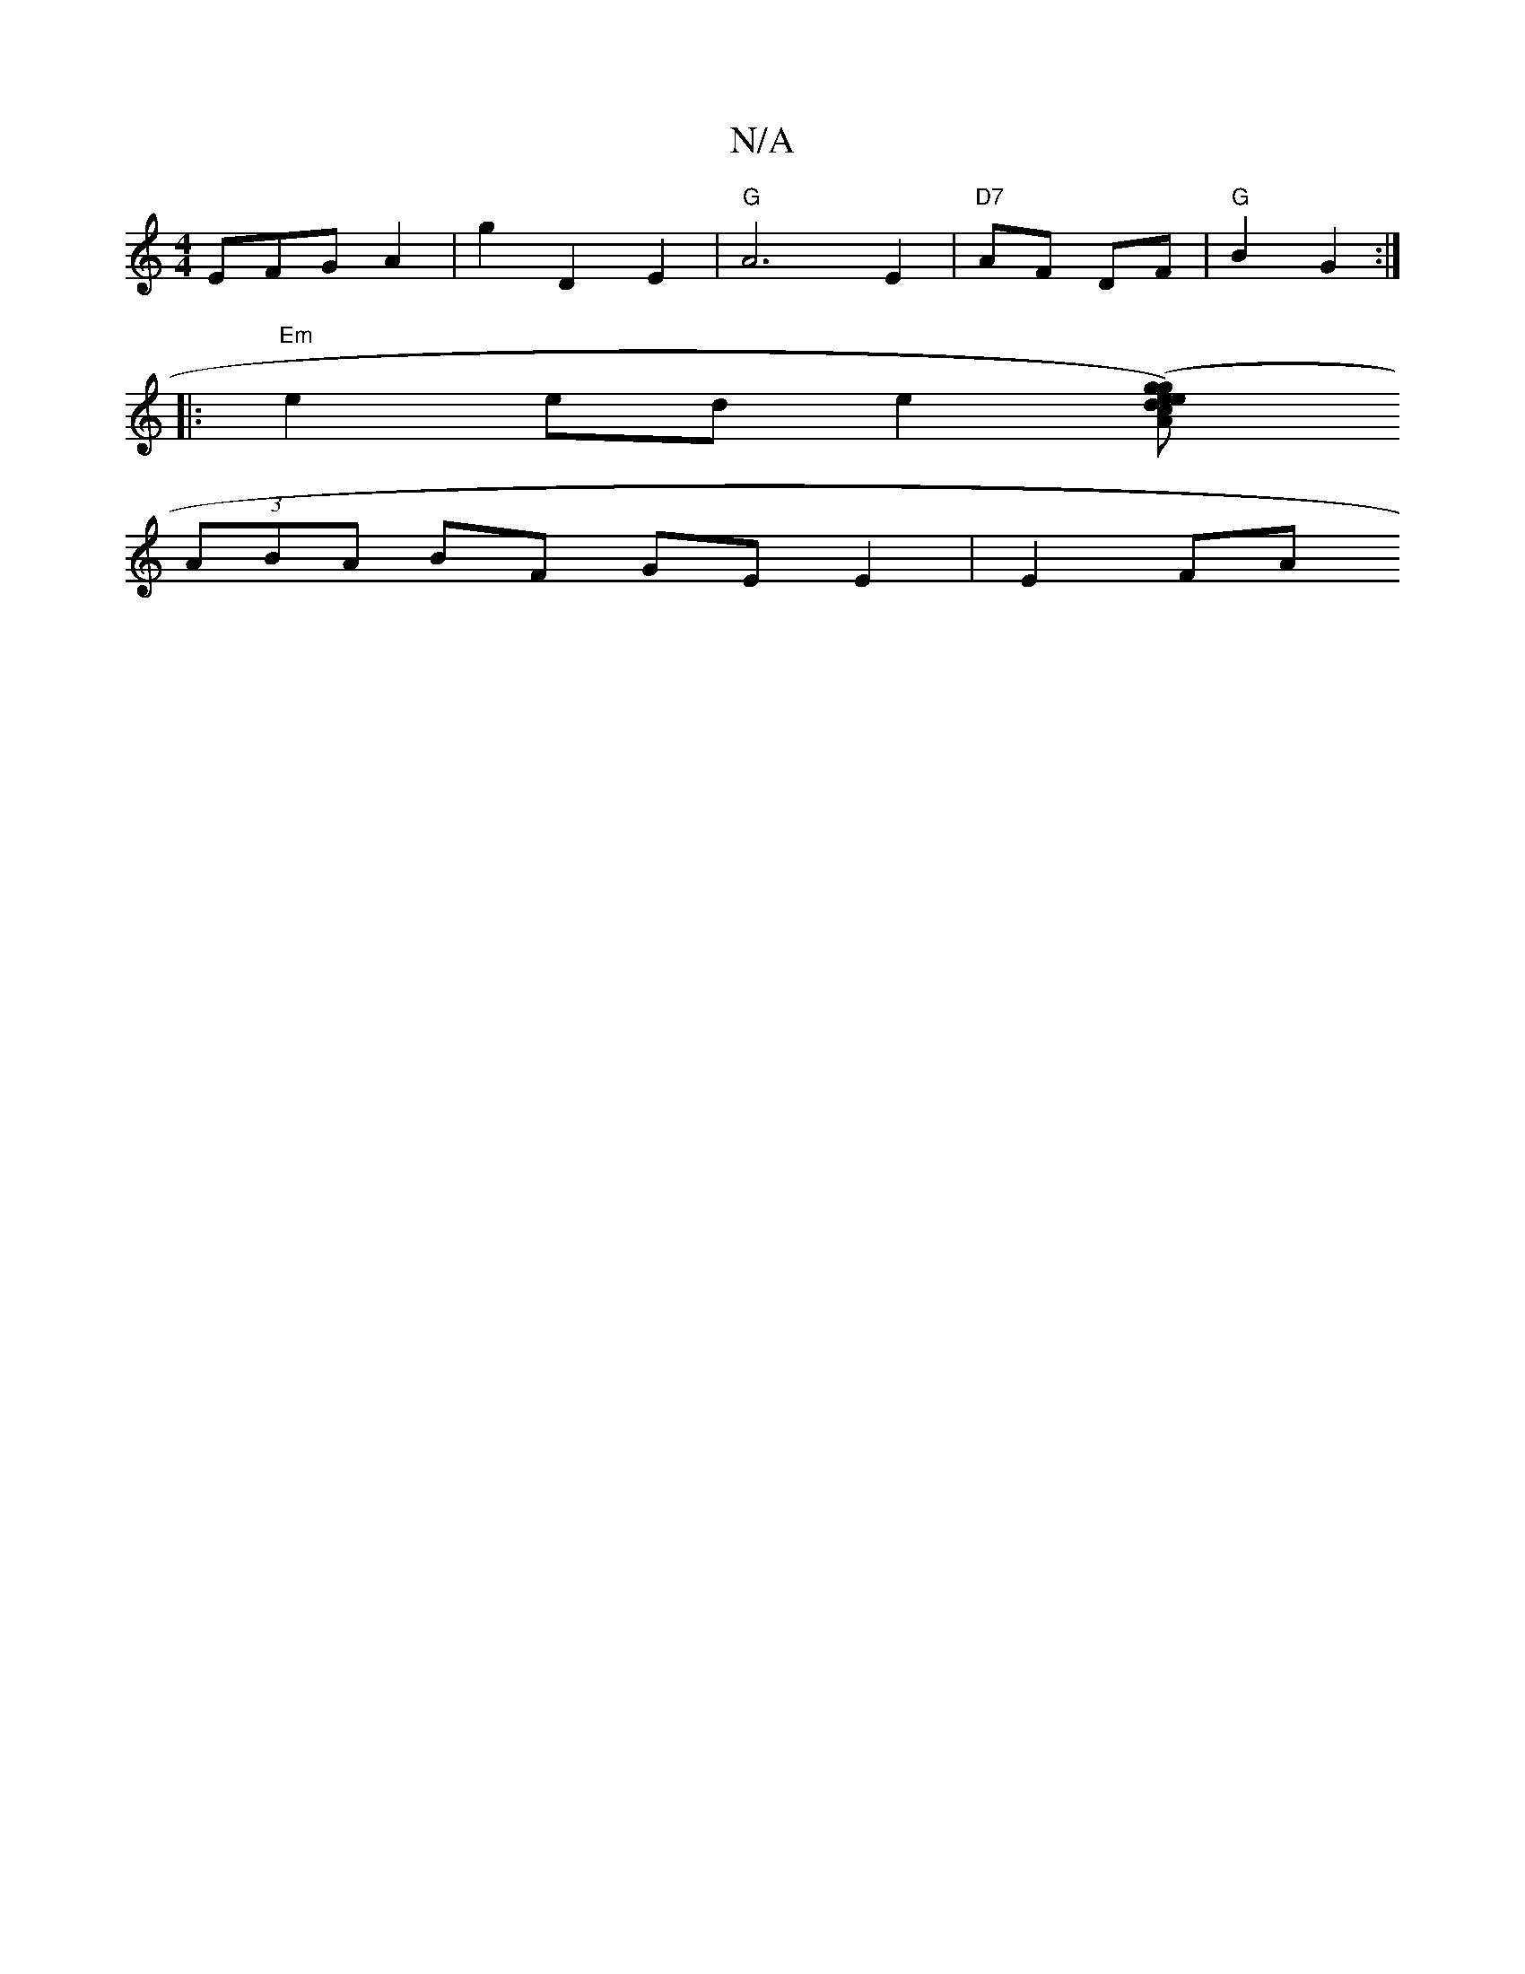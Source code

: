 X:1
T:N/A
M:4/4
R:N/A
K:Cmajor
3EFG A2 | g2 D2 E2 | "G" A6 E2 | "D7"AF DF | "G"B2 G2 :|
|:"Em"e2 ed e2 ([g2g2)eed c2 A "G" BdcB {DGc | BED2 G>AB>c | B2 A>G F>B|g>d Ad|(3Bgd gfed | e/e/a/e/ g-e/e/ | dc B2 A2 |
(3ABA BF GE E2 | E2 FA